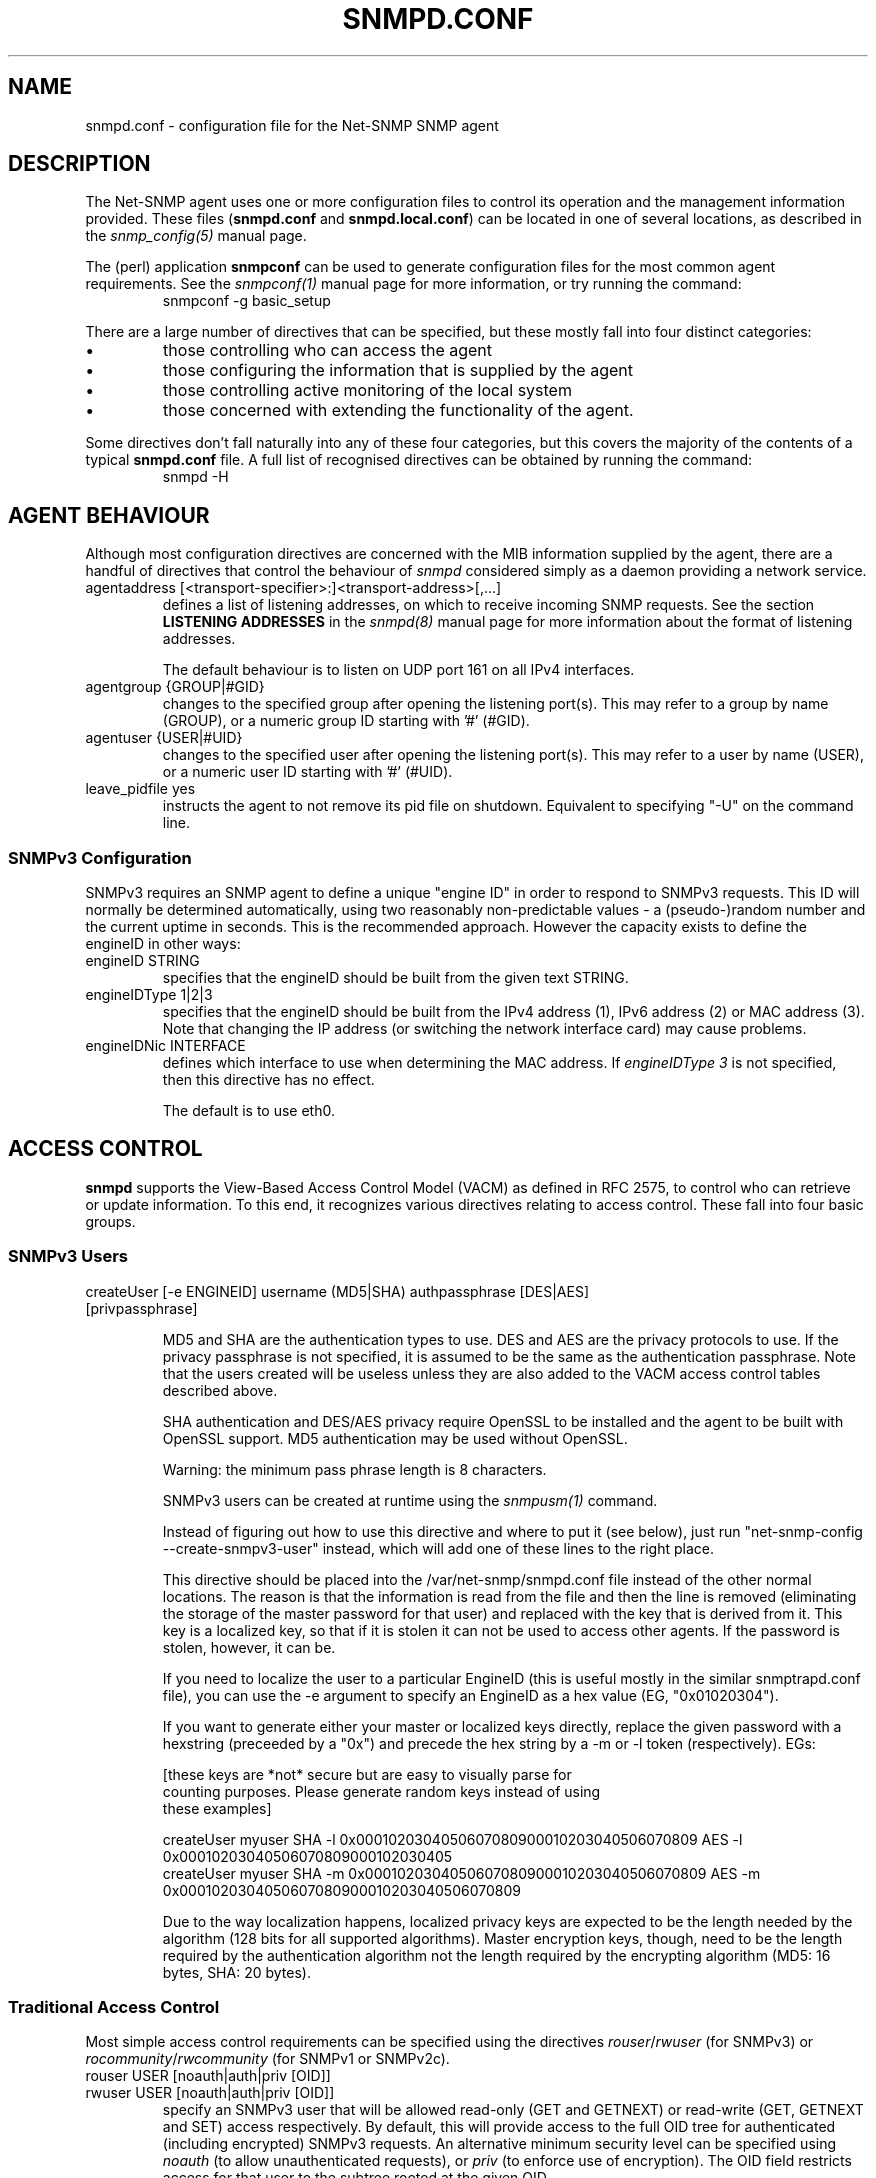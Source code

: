 .TH SNMPD.CONF 5 "08 Feb 2002" V5.3.1 "Net-SNMP"
.UC 4
.SH NAME
snmpd.conf - configuration file for the Net-SNMP SNMP agent
.SH DESCRIPTION
The Net-SNMP agent uses one or more configuration files
to control its operation and the management information
provided.
These files (\fBsnmpd.conf\fR and \fBsnmpd.local.conf\fR)
can be located in one of several locations, as described in the
.I snmp_config(5) 
manual page.
.PP
The (perl) application
.B snmpconf
can be used to generate configuration files for the
most common agent requirements.  See the
.I snmpconf(1)
manual page for more information, or try running the
command:
.RS
.IP "snmpconf -g basic_setup"
.RE
.PP
There are a large number of directives that can be specified,
but these mostly fall into four distinct categories:
.IP \(bu
those controlling who can access the agent
.IP \(bu
those configuring the information that is supplied by the agent
.IP \(bu
those controlling active monitoring of the local system
.IP \(bu
those concerned with extending the functionality of the agent.
.PP
Some directives don't fall naturally into any of these four
categories, but this covers the majority of the contents of
a typical
.B snmpd.conf
file.
A full list of recognised directives can be obtained by running
the command:
.RS
.IP "snmpd -H"
.RE
.SH AGENT BEHAVIOUR
Although most configuration directives are concerned with the MIB
information supplied by the agent, there are a handful of directives that
control the behaviour of \fIsnmpd\fR considered simply as a daemon
providing a network service.
.IP "agentaddress [<transport-specifier>:]<transport-address>[,...]"
defines a list of listening addresses, on which to receive incoming
SNMP requests.
See the section 
.B LISTENING ADDRESSES
in the
.I snmpd(8)
manual page for more information about the format of listening
addresses.
.IP
The default behaviour is to
listen on UDP port 161 on all IPv4 interfaces.
.IP "agentgroup {GROUP|#GID}"
changes to the specified group after opening the listening port(s).
This may refer to a group by name (GROUP), or a numeric group ID
starting with '#' (#GID).
.IP "agentuser {USER|#UID}"
changes to the specified user after opening the listening port(s).
This may refer to a user by name (USER), or a numeric user ID
starting with '#' (#UID).
.IP "leave_pidfile yes"
instructs the agent to not remove its pid file on shutdown. Equivalent to
specifying "-U" on the command line.
.SS SNMPv3 Configuration
SNMPv3 requires an SNMP agent to define a unique "engine ID"
in order to respond to SNMPv3 requests.
This ID will normally be determined automatically, using two reasonably
non-predictable values - a (pseudo-)random number and the current
uptime in seconds. This is the recommended approach. However the
capacity exists to define the engineID in other ways:
.IP "engineID STRING"
specifies that the engineID should be built from the given text STRING.
.IP "engineIDType 1|2|3"
specifies that the engineID should be built from the IPv4 address (1),
IPv6 address (2) or MAC address (3).  Note that changing the IP address
(or switching the network interface card) may cause problems.
.IP "engineIDNic INTERFACE"
defines which interface to use when determining the MAC address.
If \fIengineIDType 3\fR is not specified, then this directive
has no effect.
.IP
The default is to use eth0.
.\"
.\" What if this doesn't exist ?
.\"
.SH ACCESS CONTROL
.B snmpd
supports the View-Based Access Control Model (VACM) as defined in RFC
2575, to control who can retrieve or update information.  To this end,
it recognizes various directives relating to access control.
These fall into four basic groups.
.SS SNMPv3 Users
.IP "createUser [-e ENGINEID] username (MD5|SHA) authpassphrase [DES|AES] [privpassphrase]"
.IP
MD5 and SHA are the authentication types to use.  DES and AES are the
privacy protocols to use.  If the privacy
passphrase is not specified, it is assumed to be the same as the
authentication passphrase.  Note that the users created will be
useless unless they are also added to the VACM access control tables
described above.
.IP
SHA authentication and DES/AES privacy require OpenSSL to be installed and
the agent to be built with OpenSSL support.  MD5 authentication may be
used without OpenSSL.
.IP
Warning: the minimum pass phrase length is 8 characters.
.IP
SNMPv3 users can be created at runtime using the
.I snmpusm(1)
command.
.IP
Instead of figuring out how to use this directive and where to put it
(see below), just run "net-snmp-config --create-snmpv3-user" instead,
which will add one of these lines to the right place.
.IP
This directive should be placed into the
/var/net-snmp/snmpd.conf file instead of the other normal
locations.  The reason is that the information is read from the file
and then the line is removed (eliminating the storage of the master
password for that user) and replaced with the key that is derived from
it.  This key is a localized key, so that if it is stolen it can not
be used to access other agents.  If the password is stolen, however,
it can be.
.IP
If you need to localize the user to a particular EngineID (this is
useful mostly in the similar snmptrapd.conf file), you can use the -e
argument to specify an EngineID as a hex value (EG, "0x01020304").
.IP
If you want to generate either your master or localized keys directly,
replace the given password with a hexstring (preceeded by a "0x") and
precede the hex string by a -m or -l token (respectively).  EGs:
.IP
.RS
.nf
[these keys are *not* secure but are easy to visually parse for
counting purposes.  Please generate random keys instead of using
these examples]

createUser myuser SHA -l 0x0001020304050607080900010203040506070809 AES -l 0x00010203040506070809000102030405
createUser myuser SHA -m 0x0001020304050607080900010203040506070809 AES -m 0x0001020304050607080900010203040506070809
.fi
.RE
.IP
Due to the way localization happens, localized privacy keys are
expected to be the length needed by the algorithm (128 bits for all
supported algorithms).  Master encryption keys, though, need to be the
length required by the authentication algorithm not the length
required by the encrypting algorithm (MD5: 16 bytes, SHA: 20 bytes).
.SS Traditional Access Control
Most simple access control requirements can be specified using the
directives \fIrouser\fR/\fIrwuser\fR (for SNMPv3) or
\fIrocommunity\fR/\fIrwcommunity\fR (for SNMPv1 or SNMPv2c).
.IP "rouser USER [noauth|auth|priv [OID]]"
.IP "rwuser USER [noauth|auth|priv [OID]]"
specify an SNMPv3 user that will be allowed read-only (GET and GETNEXT)
or read-write (GET, GETNEXT and SET) access respectively.
By default, this will provide access to the full OID tree for authenticated
(including encrypted) SNMPv3 requests.
An alternative minimum security level can be specified using \fInoauth\fR
(to allow unauthenticated requests), or \fIpriv\fR (to enforce use of
encryption).  The OID field restricts access for that
user to the subtree rooted at the given OID.
.IP "rocommunity COMMUNITY [SOURCE [OID]]"
.IP "rwcommunity COMMUNITY [SOURCE [OID]]"
specify an SNMPv1 or SNMPv2c community that will be allowed read-only
(GET and GETNEXT) or read-write (GET, GETNEXT and SET) access respectively.
By default, this will provide access to the full OID tree for such requests,
regardless of where they were sent from. The SOURCE token can be used to
restrict access to requests from the specified system(s) - see
\fIcom2sec\fR for the full details.  The OID field restricts access for
that community to the subtree rooted at the given OID.
.IP "rocommunity6 COMMUNITY [SOURCE [OID]]"
.IP "rwcommunity6 COMMUNITY [SOURCE [OID]]"
are directives relating to requests received using IPv6
(if the agent supports such transport domains).
The interpretation of the SOURCE and OID tokens are exactly the same as for
the IPv4 versions.
.PP
In each case, only one directive should be specified for a given SNMPv3 user,
or community string.
It is \fBnot\fR appropriate to specify both \fIrouser\fR
and \fIrwuser\fR directives referring to the same SNMPv3 user (or equivalent
community settings). The \fIrwuser\fR directive provides all the access
of \fIrouser\fR (as well as allowing SET support).
The same holds true for the community-based directives.
.PP
More complex access requirements (such as access to two
or more distinct OID subtrees, or different views for GET and SET requests)
should use one of the other access control mechanisms.
Note that if several distinct communities or SNMPv3 users need to be granted
the same level of access, it would also be more efficient to use the main VACM
configuration directives.
.SS VACM Configuration
The full flexibility of the VACM is available using four configuration
directives - \fIcom2sec\fR, \fIgroup\fR, \fIview\fR and \fIaccess\fR.
These provide direct configuration of the underlying VACM tables.
.IP "com2sec  [-Cn CONTEXT] SECNAME SOURCE COMMUNITY"
.IP "com2sec6 [-Cn CONTEXT] SECNAME SOURCE COMMUNITY"
map an SNMPv1 or SNMPv2c community string to a security name - either from
a particular range of source addresses, or globally (\fI"default"\fR).
A restricted source can either be a specific hostname (or address), or
a subnet - represented as IP/MASK (e.g. 10.10.10.0/255.255.255.0), or
IP/BITS (e.g. 10.10.10.0/24), or the IPv6 equivalents.
.IP
The same community string can be specified in several separate directives
(presumably with different source tokens), and the first source/community
combination that matches the incoming request will be selected.
Various source/community combinations can also map to the same security name.
.IP
If a CONTEXT is specified (using \fI-Cn\fR), the community string will be
mapped to a security name in the named SNMPv3 context. Otherwise the
default context ("") will be used.
.IP "com2secunix [-Cn CONTEXT] SECNAME SOCKPATH COMMUNITY"
is the Unix domain sockets version of \fIcom2sec\fR.
.IP "group GROUP {v1|v2c|usm} SECNAME"
maps a security name (in the specified security model) into
a named group.  Several \fIgroup\fR directives can specify the
same group name, allowing a single access setting to apply to several 
users and/or community strings.
.IP
Note that groups must be set up for the two community-based models separately -
a single \fIcom2sec\fR (or equivalent) directive will typically be
accompanied by \fBtwo\fR \fIgroup\fR directives.
.IP "view VNAME TYPE OID [MASK]"
defines a named "view" - a subset of the overall OID tree. This is most
commonly a single subtree, but several \fIview\fR directives can be given
with the same view name, to build up a more complex collection of OIDs.
TYPE is either \fIincluded\fR or \fIexcluded\fR, which can again define
a more complex view (e.g by excluding certain sensitive objects
from an otherwise accessible subtree).
.IP
MASK is a list of hex octets (separated by '.' or ':') with the set bits
indicating which subidentifiers in the view OID to match against.  This
can be used to define a view covering a particular row (or rows) in a
table.  If not specified, this defaults to matching the OID exactly
(all bits set), thus defining a simple OID subtree.
.IP "access GROUP CONTEXT {any|v1|v2c|usm} LEVEL PREFX READ WRITE NOTIFY"
maps from a group of users/communities (with a particular security model
and minimum security level, and in a specific context) to one of three views,
depending on the request being processed.
.IP
LEVEL is one of \fInoauth\fR, \fIauth\fR, or \fIpriv\fR.
PREFX specifies how CONTEXT should be matched against the context of
the incoming request, either \fIexact\fR or \fIprefix\fR.
READ, WRITE and NOTIFY specifies the view to be used for GET*, SET
and TRAP/INFORM requests (althought the NOTIFY view is not currently used).
For v1 or v2c access, LEVEL will need to be \fInoauth\fR.
.SS Typed-View Configuration
The final group of directives extend the VACM approach into a more flexible
mechanism, which can be applied to other access control requirements. Rather than
the fixed three views of the standard VACM mechanism, this can be used to
configure various different view types.  As far as the main SNMP agent is
concerned, the two main view types are \fIread\fR and \fIwrite\fR,
corresponding to the READ and WRITE views of the main \fIaccess\fR directive.
See the 'snmptrapd.conf(5)' man page for discussion of other view types.
.IP "authcommunity TYPES  COMMUNITY   [SOURCE [OID | -V VIEW]]"
is an alternative to the \fIrocommunity\fR/\fIrwcommunity\fR directives.
TYPES will usually be \fIread\fR or \fIread,write\fR respectively.
The view specification can either be an OID subtree (as before),
or a named view (defined using the
\fIview\fR directive) for greater flexibility.  If this is omitted,
then access will be allowed to the full OID tree.
.IP "authuser   TYPES [-s MODEL] USER  [LEVEL [OID | -V VIEW]]"
is an alternative to the \fIrouser\fR/\fIrwuser\fR directives.
The fields TYPES, OID and VIEW have the same meaning as for
\fIauthcommunity\fR.
.IP "authgroup  TYPES [-s MODEL] GROUP [LEVEL [OID | -V VIEW]]"
is a companion to the \fIauthuser\fR directive, specifying access
for a particular group (defined using the \fIgroup\fR directive as usual).
Both \fIauthuser\fR and \fIauthgroup\fR default to authenticated requests -
LEVEL can also be specified as \fInoauth\fR or \fIpriv\fR to allow
unauthenticated requests, or require encryption respectively.
Both \fIauthuser\fR and \fIauthgroup\fR directives also default to configuring
access for SNMPv3/USM requests - use the '-s' flag to specify an alternative
security model (using the same values as for \fIaccess\fR above).
.IP "authaccess TYPES [-s MODEL] GROUP VIEW [LEVEL [CONTEXT]]"
also configures the access for a particular group,
specifying the name and type of view to apply. The MODEL and LEVEL fields
are interpreted in the same way as for \fIauthgroup\fR.
If CONTEXT is specified, access is configured within this SNMPv3 context
(or contexts with this prefix if the CONTEXT field ends with '*').
Otherwise the default context ("") is used.
.IP "setaccess GROUP CONTEXT MODEL LEVEL PREFIX VIEW TYPES"
is a direct equivalent to the original \fIaccess\fR directive, typically
listing the view types as \fIread\fR or \fIread,write\fR as appropriate.
(or see 'snmptrapd.conf(5)' for other possibilities).
All other fields have the same interpretation as with \fIaccess\fR.
.SH SYSTEM INFORMATION
Most of the information reported by the Net-SNMP agent is retrieved
from the underlying system, or dynamically configured via SNMP SET requests
(and retained from one run of the agent to the next).
However, certain MIB objects can be configured or controlled via
the \fIsnmpd.conf(5)\fR file.
.SS System Group
Most of the scalar objects in the 'system' group can be configured
in this way:
.IP "sysLocation STRING"
.IP "sysContact STRING"
.IP "sysName STRING"
set the system location, system contact or system name
(\fCsysLocation.0\fR, \fCsysContact.0\fR and \fCsysName.0\fR) for the agent respectively.
Ordinarily these objects are writeable via suitably authorized SNMP SET
requests.  However, specifying one of these directives makes the
corresponding object read-only, and attempts to SET it will result in
a \fInotWritable\fR error response.
.IP "sysServices NUMBER"
sets the value of the \fCsysServices.0\fR object.
For a host system, a good value is 72 (application + end-to-end layers).
If this directive is not specified, then no value will be reported
for the \fCsysServices.0\fR object.
.IP "sysDescr STRING"
.IP "sysObjectID OID"
sets the system description or object ID for the agent.
Although these MIB objects are not SNMP-writable, these directives can be
used by a network administrator to configure suitable values for them.
.SS Interfaces Group
.IP "interface NAME TYPE SPEED"
can be used to provide appropriate type and speed settings for
interfaces where the agent fails to determine this information correctly.
TYPE is a type value as given in the IANAifType-MIB,
and can be specified numerically or by name (assuming this MIB is loaded).
.SS Host Resources Group
This requires that the agent was built with support for the
\fIhost\fR module (which is now included as part of the default build 
configuration on the major supported platforms).
.\"
.\" XXX - .IP "scandisk STRING"
.\"
.IP "ignoreDisk STRING"
controls which disk devices are scanned as part of populating the
\fChrDiskStorageTable\fR (and \fChrDeviceTable\fR).
The HostRes implementation code includes a list of disk device patterns
appropriate for the current operating system, some of which may cause
the agent to block when trying to open the corresponding disk devices.
This might lead to a timeout when walking these tables, possibly
resulting in inconsistent behaviour.  This directive can be used
to specify particular devices (either individually or wildcarded)
that should not be checked.
.RS
.IP "Note:"
Please consult the source (\fIhost/hr_disk.c\fR) and check for the
\fIAdd_HR_Disk_entry\fR calls relevant for a particular O/S
to determine the list of devices that will be scanned.
.RE
.IP
The pattern can include one or more wildcard expressions.
See \fIsnmpd.examples(5)\fR for illustration of the wildcard syntax.
.IP "storageUseNFS [1|2]"
controls how NFS and NFS-like file systems should be reported
in the hrStorageTable.
as 'Network Disks' (1) or 'Fixed Disks' (2)
Historically, the Net-SNMP agent has reported such file systems
as 'Fixed Disks', and this is still the default behaviour.
Setting this directive to '1' reports such file systems as
'Network Disks', as required by the Host Resources MIB.
.SS Process Monitoring 
The \fChrSWRun\fR group of the Host Resources MIB provides
information about individual processes running on the local system.
The \fCprTable\fR of the UCD-SNMP-MIB complements this by reporting
on selected services (which may involve multiple processes).
This requires that the agent was built with support for the
\fIucd-snmp/proc\fR module (which is included as part of the
default build configuration).
.IP "proc NAME [MAX [MIN]]"
monitors the number of processes called NAME (as reported by "/bin/ps -e")
running on the local system.
.IP
If the number of NAMEd processes is less than MIN or greater than MAX,
then the corresponding \fCprErrorFlag\fR instance will be
set to 1, and a suitable description message reported via the
\fCprErrMessage\fR instance.
.RS
.IP "Note:"
This situation will \fBnot\fR automatically trigger a trap to report
the problem - see the DisMan Event MIB section later.
.RE
.IP
If neither MAX nor MIN are specified (or are both 0), they will
default to \fBinfinity\fR and 1 respectively ("at least one").
If only MAX is specified, MIN will default to 0 ("no more than MAX").
.IP "procfix NAME PROG ARGS"
registers a command that can be run to fix errors with the given
process NAME.  This will be invoked when the corresponding
\fCprErrFix\fR instance is set to 1.
.RS
.IP "Note:"
This command will \fBnot\fR be invoked automatically.
.\" XXX - but see the DisMan Event MIB section later ???
.RE
.IP
The \fIprocfix\fR directive must be specified \fBafter\fR the matching
\fIproc\fR directive, and cannot be used on its own.
.PP
If no \fIproc\fR directives are defined, then walking the
\fCprTable\fR will fail (\fInoSuchObject\fI).
.SS Disk Usage Monitoring
This requires that the agent was built with support for the
\fIucd-snmp/disk\fR module (which is included as part of the
default build configuration).
.IP "disk PATH [ MINSPACE | MINPERCENT% ]"
monitors the disk mounted at PATH for available disk space.
.IP
The minimum threshold can either be specified in Kb (MINSPACE) or
as a percentage of the total disk (MINPERCENT% with a '%' character),
defaulting to 100Kb if neither are specified.
If the free disk space falls below this threshold, 
then the corresponding \fCdskErrorFlag\fR instance will be
set to 1, and a suitable description message reported via the
\fCdskErrorMsg\fR instance.
.RS
.IP "Note:"
This situation will \fBnot\fR automatically trigger a trap to report
the problem - see the DisMan Event MIB section later.
.RE
.IP "includeAllDisks MINPERCENT%"
configures monitoring of all disks found on the system,
using the specified (percentage) threshold.
The threshold for individual disks can be adjusted using suitable
\fIdisk\fR directives (which can come either before or after the
\fIincludeAllDisks\fR directive).
.RS
.IP "Note:"
Whether \fIdisk\fR directives appears before or after \fIincludeAllDisks\fR 
may affect the indexing of the \fCdskTable\fR.
.RE
.IP
Only one \fIincludeAllDisks\fR directive should be specified - any
subsequent copies will be ignored.
.IP
The list of mounted disks will be determined when the agent starts using the
setmntent(3) and getmntent(3), or fopen(3) and getmntent(3),  or
setfsent(3)  and  getfsent(3) system calls. If none of the above
system calls are available then the root partition  "/"
(which  is  assumed to exist on any UNIX based system) will be monitored.
Disks mounted after the agent has started will not be monitored.
.\"
.\" XXX - unless the config is re-read ??
.\"
.PP
If neither any \fIdisk\fR directives or \fIincludeAllDisks\fR are defined,
then walking the \fCdskTable\fR will fail (\fInoSuchObject\fI).
.SS System Load Monitoring
This requires that the agent was built with support for either the
\fIucd-snmp/loadave\fR module or the \fIucd-snmp/memory\fR module
respectively (both of which are included as part of the
default build configuration).
.IP "load MAX1 [MAX5 [MAX15]]"
monitors the load average of the local system, specifying
thresholds for the 1-minute, 5-minute and 15-minute averages.
If any of these loads exceed the associated maximum value, 
then the corresponding \fClaErrorFlag\fR instance will be
set to 1, and a suitable description message reported via the
\fClaErrMessage\fR instance.
.RS
.IP "Note:"
This situation will \fBnot\fR automatically trigger a trap to report
the problem - see the DisMan Event MIB section later.
.RE
.IP
If the MAX15 threshold is omitted, it will default to the MAX5 value.
If both MAX5 and MAX15 are omitted, they will default to the MAX1 value.
If this directive is not specified, all three thresholds will
default to a value of DEFMAXLOADAVE.
.PP
Unlike the \fIproc\fR and \fIdisk\fR directives, walking the
walking the \fClaTable\fR will succeed (assuming the
\fIucd-snmp/loadave\fR module was configured into the agent),
even if the \fIload\fR directive is not present.
.IP "swap MIN "
monitors the amount of swap space available on the local system.
If this falls below the specified threshold (MIN Kb),
then the \fImemErrorSwap\fR object will be set to 1,
and a suitable description message reported via \fImemSwapErrorMsg\fR.
.RS
.IP "Note:"
This situation will \fBnot\fR automatically trigger a trap to report
the problem - see the DisMan Event MIB section later.
.RE
If this directive is not specified, the default threshold is 16 Mb.
.SS Log File Monitoring
This requires that the agent was built with support for either the
\fIucd-snmp/file\fR or \fIucd-snmp/logmatch\fR modules respectively
(both of which are included as part of the
default build configuration).
.IP "file FILE [MAXSIZE]"
monitors the size of the specified file (in Kb).
If MAXSIZE is specified, and the size of the file exceeds
this threshold, then the corresponding \fCfileErrorFlag\fR
instance will be set to 1, and a suitable description message reported
via the \fCfileErrorMsg\fR instance.
.RS
.IP "Note:"
This situation will \fBnot\fR automatically trigger a trap to report
the problem - see the DisMan Event MIB section later.
.RE
.IP
A maximum of 20 files can be monitored.
.PP
If no \fIfile\fR directives are defined, then walking the
\fCfileTable\fR will fail (\fInoSuchObject\fR).
.IP "logmatch NAME PATH CYCLETIME REGEX"
monitors the specified file for occurances of the specified
pattern REGEX.
.\"
.\"  XXX - Need more details here!
.\"
.IP
A maximum of 50 files can be monitored.
.PP
If no \fIlogmatch\fR directives are defined, then walking the
\fClogMatchTable\fR will fail (\fInoSuchObject\fI).
.SH "ACTIVE MONITORING"
The usual behaviour of an SNMP agent is to wait for incoming SNMP requests
and respond to them - if no requests are received, an agent will typically
not initiate any actions. This section describes various directives that
can configure \fIsnmpd\fR to take a more active role.
.SS "Notification Handling"
.IP "trapcommunity STRING"
defines the default community string to be used when sending traps.
Note that this directive must be used prior to any community-based
trap destination directives that need to use it.
.IP "trapsink HOST [COMMUNITY [PORT]]"
.IP "trap2sink HOST [COMMUNITY [PORT]]"
.IP "informsink HOST [COMMUNITY [PORT]]"
define the address of a notification receiver that should be sent
SNMPv1 TRAPs, SNMPv2c TRAP2s, or SNMPv2 INFORM notifications respectively.
See the section 
.B LISTENING ADDRESSES
in the
.I snmpd(8)
manual page for more information about the format of listening
addresses.
If COMMUNITY is not specified, the most recent \fItrapcommunity\fR
string will be used.
.IP
If the transport address does not include an explicit
port specification, then PORT will be used.
If this is not specified, the well known SNMP trap
port (162) will be used.
.RS
.IP Note:
This mechanism is being deprecated, and the listening port
should be specified via the transport specification HOST instead.
.RE
.IP
If several sink directives are specified, multiple
copies of each notification (in the appropriate formats)
will be generated.
.RS
.IP Note:
It is \fBnot\fR normally appropriate to list two (or all three)
sink directives with the same destination.
.RE
.IP "trapsess [SNMPCMD_ARGS] HOST"
provides a more generic mechanism for defining notification destinations.
.I "SNMPCMD_ARGS"
should be the command-line options required for an equivalent
\fIsnmptrap\fR (or \fIsnmpinform\fR) command to send the desired notification.
The option \fI-Ci\fR can be used (with \fI-v2c\fR or \fI-v3\fR) to generate
an INFORM notification rather than an unacknowledged TRAP.
.IP
This is the appropriate directive for defining SNMPv3 trap receivers.
See
http://www.net-snmp.org/tutorial/tutorial-5/commands/snmptrap-v3.html
for more information about SNMPv3 notification behaviour.
.IP "authtrapenable {1|2}"
determines whether to generate authentication failure traps
(\fIenabled(1)\fR) or not (\fIdisabled(2)\fR - the default).
Ordinarily the corresponding MIB
object (\fCsnmpEnableAuthenTraps.0\fR) is read-write, but specifying
this directive makes this object read-only, and attempts to set the
value via SET requests will result in a \fInotWritable\fR error response.
.SS "DisMan Event MIB"
The previous directives can be used to configure where traps should
be sent, but are not concerned with \fIwhen\fR to send such traps
(or what traps should be generated).  This is the domain of the
Event MIB - developed by the Distributed Management (DisMan)
working group of the IETF.
.PP
This requires that the agent was built with support for the
\fIdisman/event\fR module (which is now included as part of the
default build configuration for the most recent distribution).
.RS
.IP "Note:"
The behaviour of the latest implementation differs in some minor
respects from the previous code - nothing too significant, but
existing scripts may possibly need some minor adjustments.
.RE
.IP "iquerySecName NAME"
.IP "agentSecName NAME"
specifies the default SNMPv3 username, to be used when making internal
queries to retrieve any necessary information (either for evaluating
the monitored expression, or building a notification payload).
.IP
Note that this user must also be explicitly created (\fIcreateUser\fR)
and given appropriate access rights (e.g. \fIrouser\fR).  This
directive is purely concerned with defining \fIwhich\fR user should
be used - not with actually setting this user up.
.\"
.\" XXX - Should it create the user as well?
.\"
.\" .IP "iqueryVersion "
.\" .IP "iquerySecLevel "
.\"
.IP "monitor [OPTIONS] NAME EXPRESSION"
defines a MIB object to monitor.
If the EXPRESSION condition holds (see below), then this will trigger
the corresponding event, and either send a notification or apply
a SET assignment (or both).
Note that the event will only be triggered once, when the expression
first matches.  This monitor entry will not fire again until the
monitored condition first becomes false, and then matches again.
NAME is an administrative name for this expression, and is used for
indexing the \fCmteTriggerTable\fR (and related tables).
.IP "\fIEXPRESSION\fR"
There are three types of monitor expression supported by the Event MIB -
existence, boolean and threshold tests.
.RS
.IP "OID | !OID | !=OID"
defines an \fIexistence(0)\fR monitor test.
A bare OID specifies a \fIpresent(0)\fR test, which will fire when
(an instance of) the monitored OID is created.
An expression of the form \fI!OID\fR specifies an \fIabsent(1)\fR test,
which will fire when the monitored OID is delected.
An expression of the form \fI!=OID\fR specifies a \fIchanged(2)\fR test,
which will fire whenever the monitored value(s) change.
.IP "OID OP VALUE"
defines a \fIboolean(1)\fR monitor test.
OP should be one of the defined
comparison operators (!=, ==, <, <=, >, >=) and VALUE should be an
integer value to compare against.
.IP "OID MIN MAX [DMIN DMAX]"
defines a \fIthreshold(1)\fR monitor test.
MIN and MAX are integer values, specifying lower and upper thresholds.
If the value of the monitored OID falls below the lower threshold (MIN)
or rises above the upper threshold (MAX), then the monitor entry will
trigger the corresponding event.
.IP
Note that the rising threshold event will only be re-armed when
the monitored value falls below the \fBlower\fR threshold (MIN).
Similarly, the falling threshold event will be re-armed by
the upper threshold (MAX).
.IP
The optional parameters DMIN and DMAX configure a pair of
similar threshold tests, but working with the delta
differences between successive sample values.
.RE
.IP "\fIOPTIONS\fR"
There are various options to control the behaviour of the monitored
expression.  These include:
.RS
.IP "-D"
indicates that the expression should be evaluated using delta differences
between sample values (rather than the values themselves).
.IP "-d OID"
.IP "-di OID"
specifies a discontinuity marker for validating delta differences.
A \fI-di\fR object instance will be used exactly as given.
A \fI-d\fR object will have the instance subidentifiers from the
corresponding (wildcarded) expression object appended.
If the \fI-I\fR flag is specified, then there is no difference
between these two options.
.IP
This option also implies \fI-D\fR.
.IP "-e EVENT"
specifies the event to be invoked when this monitor entry is triggered.
If this option is not given, the monitor entry will generate one
of the standard notifications defined in the DISMAN-EVENT-MIB.
.IP "-I"
indicates that the monitored expression should be applied to the
specified OID as a single instance.  By default, the OID will
be treated as a wildcarded object, and the monitor expanded
to cover all matching instances.
.IP "-i OID"
.IP "-o OID"
define additional varbinds to be added to the notification payload
when this monitor trigger fires.
For a wildcarded expression, the suffix of the matched instance
will be added to any OIDs specified using \fI-o\fR, while OIDs
specified using \fI-i\fR will be treated as exact instances.
If the \fI-I\fR flag is specified, then there is no difference
between these two options.
.IP
See \fIstrictDisman\fR for details of the ordering of notification payloads.
.IP "-r FREQUENCY"
monitors the given expression every FREQUENCY seconds.
By default, the expression will be evaluated every 600s (10 minutes). 
.IP "-S"
indicates that the monitor expression should \fInot\fR be evaluated
when the agent first starts up.  The first evaluation will be done
once the first repeat interval has expired.
.IP "-s"
indicates that the monitor expression \fIshould\fR be evaluated when the
agent first starts up.  This is the default behaviour.
.RS
.IP "Note:"
Notifications triggered by this initial evaluation will be sent
\fIbefore\fR the \fCcoldStart\fR trap.
.RE
.IP "-u SECNAME"
specifies a security name to use for scanning the local host,
instead of the default \fIiquerySecName\fR.
Once again, this user must be explicitly created and given
suitable access rights.
.RE
.IP "notificationEvent ENAME NOTIFICATION [-n] [-i OID | -o OID ]*"
defines a notification event named ENAME.
This can be triggered from a given \fImonitor\fR entry by specifying
the option \fI-e ENAME\fR (see above).
NOTIFICATION should be the OID of the NOTIFICATION-TYPE definition
for the notification to be generated.
.IP
If the \fI-n\fR option is given, the notification payload will
include the standard varbinds as specified in the OBJECTS clause
of the notification MIB definition.
This option must come \fBafter\fR the NOTIFICATION OID
(and the relevant MIB file must be available and loaded by the agent).
Otherwise, these varbinds must
be listed explicitly (either here or in the corresponding
\fImonitor\fR directive).
.IP
The \fI-i OID\fR and \fI-o OID\fR options specify additional
varbinds to be appended to the notification payload, after the
standard list.
If the monitor entry that triggered this event involved a
wildcarded expression, the suffix of the matched instance
will be added to any OIDs specified using \fI-o\fR, while OIDs
specified using \fI-i\fR will be treated as exact instances.
If the \fI-I\fR flag was specified to the \fImonitor\fR directive,
then there is no difference between these two options.
.IP "setEvent ENAME [-I] OID = VALUE "
defines a set event named ENAME, assigning the (integer) VALUE
to the specified OID.
This can be triggered from a given \fImonitor\fR entry by specifying
the option \fI-e ENAME\fR (see above).
.IP
If the monitor entry that triggered this event involved a
wildcarded expression, the suffix of the matched instance
will normally be added to the OID.
If the \fI-I\fR flag was specified to either of the
\fImonitor\fR or \fIsetEvent\fR directives, the
specified OID will be regarded as an exact single instance.
.IP "strictDisman yes"
The definition of SNMP notifications states that the
varbinds defined in the OBJECT clause should come first
(in the order specified), followed by any "extra" varbinds
that the notification generator feels might be useful.
The most natural approach would be to associate these
mandatory varbinds with the \fInotificationEvent\fR entry,
and append any varbinds associated with the monitor entry
that triggered the notification to the end of this list.
This is the default behaviour of the Net-SNMP Event MIB implementation.
.IP
Unfortunately, the DisMan Event MIB specifications actually
state that the trigger-related varbinds should come \fBfirst\fR,
followed by the event-related ones.  This directive can be used to
restore this strictly-correct (but inappropriate) behaviour.
.RS
.IP "Note:"
Strict DisMan ordering may result in generating invalid notifications
payload lists if the \fInotificationEvent -n\fR flag is used together
with \fImonitor -o\fR (or \fI-i\fR) varbind options.
.RE
.IP
If no \fImonitor\fR entries specify payload varbinds,
then the setting of this directive is irrelevant.
.IP "linkUpDownNotifications yes"
will configure the Event MIB tables to monitor the \fCifTable\fR
for network interfaces being taken up or down, and triggering
a \fIlinkUp\fR or \fIlinkDown\fR notification as appropriate.
.IP
This is exactly equivalent to the configuration:
.RS
.IP
.nf
notificationEvent  linkUpTrap    linkUp   ifIndex ifAdminStatus ifOperStatus
notificationEvent  linkDownTrap  linkDown ifIndex ifAdminStatus ifOperStatus

monitor  -r 60 -e linkUpTrap   "Generate linkUp" ifOperStatus != 2
monitor  -r 60 -e linkDownTrap "Generate linkDown" ifOperStatus == 2
.fi
.RE
.IP "defaultMonitors yes"
will configure the Event MIB tables to monitor the various
\fCUCD-SNMP-MIB\fR tables for problems (as indicated by
the appropriate \fCxxErrFlag\fR column objects).
.IP
This is exactly equivalent to the configuration:
.RS
.IP
.nf
monitor	-o prNames -o prErrMessage "process table" prErrorFlag != 0
monitor	-o memErrorName -o memSwapErrorMsg "memory" memSwapError != 0
monitor	-o extNames -o extOutput "extTable" extResult != 0
monitor	-o dskPath -o dskErrorMsg "dskTable" dskErrorFlag != 0
monitor	-o laNames -o laErrMessage  "laTable" laErrorFlag != 0
monitor	-o fileName -o fileErrorMsg  "fileTable" fileErrorFlag != 0
.fi
.RE
.PP
In both these latter cases, the snmpd.conf must also contain a
\fIiquerySecName\fR directive, together with a corresponding
\fIcreateUser\fR entry and suitable access control configuration.
.SS "DisMan Schedule MIB"
The DisMan working group also produced a mechanism for scheduling
particular actions (a specified SET assignment) at given times.
This requires that the agent was built with support for the
\fIdisman/schedule\fR module (which is included as part of the
default build configuration for the most recent distribution).
.PP
There are three ways of specifying the scheduled action:
.IP "repeat FREQUENCY OID = VALUE"
configures a SET assignment of the (integer) VALUE to the MIB instance
OID, to be run every FREQUENCY seconds.
.IP "cron MINUTE HOUR DAY MONTH WEEKDAY  OID = VALUE"
configures a SET assignment of the (integer) VALUE to the MIB instance
OID, to be run at the times specified by the fields MINUTE to WEEKDAY.
These follow the same pattern as the equivalent \fIcrontab(5)\fR fields.
.RS
.IP "Note:"
These fields should be specified as a (comma-separated) list of numeric
values.  Named values for the MONTH and WEEKDAY fields are not supported,
and neither are value ranges. A wildcard match can be specified as '*'.
.RE
.IP
The DAY field can also accept negative values, to indicate days counting
backwards from the end of the month.
.IP "at MINUTE HOUR DAY MONTH WEEKDAY  OID = VALUE"
configures a one-shot SET assignment, to be run at the first matching
time as specified by the fields MINUTE to WEEKDAY.  The interpretation
of these fields is exactly the same as for the \fIcron\fR directive.
.SH "EXTENDING AGENT FUNCTIONALITY"
One of the first distinguishing features of the original UCD suite was
the ability to extend the functionality of the agent - not just by
recompiling with code for new MIB modules, but also by configuring the running agent to
report additional information. There are a number of techniques to
support this, including:
.IP \(bu
running external commands (\fIexec\fR, \fIextend\fR, \fIpass\fR)
.IP \(bu
loading new code dynamically (embedded perl, \fIdlmod\fR)
.IP \(bu
communicating with other agents (\fIproxy\fR, SMUX, AgentX)
.SS "Arbitrary Extension Commands"
The earliest extension mechanism was the ability to run arbitrary
commands or shell scripts. Such commands do not need to be aware of
SNMP operations, or conform to any particular behaviour - the MIB
structures are designed to accommodate any form of command output.
Use of this mechanism requires that the agent was built with support for the
\fIucd-snmp/extensible\fR and/or \fIagent/extend\fR modules (which
are both included as part of the default build configuration).
.IP "exec [MIBOID] NAME PROG ARGS"
.IP "sh [MIBOID] NAME PROG ARGS"
invoke the named PROG with arguments of ARGS.  By default the exit
status and first line of output from the command will be reported via
the \fCextTable\fR, discarding any additional output.
.RS
.IP Note:
Entries in this table appear in the order they are read from the
configuration file.  This means that adding new \fIexec\fR (or \fIsh\fR)
directives and restarting the agent, may affect the indexing of other
entries.
.RE
.IP
The PROG argument for \fIexec\fR directives must be a full path
to a real binary, as it is executed via the exec() system call.
To invoke a shell script, use the \fIsh\fR directive instead.
.IP
If MIBOID is specified, then the results will be rooted at this point
in the OID tree, returning the exit statement as MIBOID.100.0
and the entire command output in a pseudo-table based at
MIBNUM.101 - with one 'row' for each line of output.
.RS
.IP Note:
The layout of this "relocatable" form of \fIexec\fR (or \fIsh\fR) output
does not strictly form a valid MIB structure.  This mechanism is being
deprecated - please see the \fIextend\fR directive (described below) instead.
.RE
.IP
In either case, the exit statement and output will be cached for 30s
after the initial query.  This cache can be flushed by a SET request of
the integer value 1\fR to the MIB instance \fCversionClearCache.0\fR.
.\"
.\" XXX - Is this still true ??
.\"
.IP "execfix NAME PROG ARGS"
registers a command that can be invoked on demand - typically to respond
to or fix errors with the corresponding \fIexec\fR or \fIsh\fR entry.
When the \fIextErrFix\fR instance for a given NAMEd entry is set to the
integer value of 1, this command will be called.
.RS
.IP "Note:"
This directive can only be used in combination with a corresponding
\fIexec\fR or \fIsh\fR directive, which must be defined first.
Attempting to define an unaccompanied \fIexecfix\fR directive will fail.
.RE
.PP
\fIexec\fR and \fIsh\fR extensions can only be configured via the
snmpd.conf file.  They cannot be set up via SNMP SET requests.
.IP "extend [MIBOID] NAME PROG ARGS"
works in a similar manner to the \fIexec\fR directive, but with a number
of improvements.  The MIB tables (\fInsExtendConfigTable\fR
etc) are indexed by the NAME token, so are unaffected by the order in
which entries are read from the configuration files.
There are \fItwo\fR result tables - one (\fInsExtendOutput1Table\fR)
containing the exit status, the first line and full output (as a single string)
for each \fIextend\fR entry, and the other (\fInsExtendOutput2Table\fR)
containing the complete output as a series of separate lines.
.IP
If MIBOID is specified, then the configuration and result tables will be rooted
at this point in the OID tree, but are otherwise structured in exactly
the same way. This means that several separate \fIextend\fR
directives can specify the same MIBOID root, without conflicting.
.IP
The exit status and output is cached for each entry individually, and
can be cleared (and the caching behaviour configured)
using the \fCnsCacheTable\fR.
.IP "extendfix NAME PROG ARGS"
registers a command that can be invoked on demand, by setting the
appropriate \fInsExtendRunType\fR instance to the value
\fIrun-command(3)\fR.  Unlike the equivalent \fIexecfix\fR,
this directive does not need to be paired with a corresponding
\fIextend\fR entry, and can appear on its own.
.PP
Both \fIextend\fR and \fIextendfix\fR directives can be configured
dynamically, using SNMP SET requests to the NET-SNMP-EXTEND-MIB.
.SS "MIB-Specific Extension Commands"
The first group of extension directives invoke arbitrary commands,
and rely on the MIB structure (and management applications) having
the flexibility to accommodate and interpret the output.  This is a
convenient way to make information available quickly and simply, but
is of no use when implementing specific MIB objects, where the extension
must conform to the structure of the MIB (rather than vice versa).
The remaining extension mechanisms are all concerned with such
MIB-specific situations - starting with "pass-through" scripts.
Use of this mechanism requires that the agent was built with support for the
\fIucd-snmp/pass\fR and \fIucd-snmp/pass_persist\fR modules (which
are both included as part of the default build configuration).
.IP "pass [-p priority] MIBOID PROG"
will pass control of the subtree rooted at MIBOID to the specified
PROG command.  GET and GETNEXT requests for OIDs within this tree will
trigger this command, called as:
.RS
.IP
PROG -g OID
.IP
PROG -n OID
.RE
.IP
respectively, where OID is the requested OID.
The PROG command should return the response varbind as three separate
lines printed to stdout - the first line should be the OID of the returned
value, the second should be its TYPE (one of the text strings
.B integer, gauge, counter, timeticks, ipaddress, objectid,
or
.B string
), and the third should be the value itself.
.IP
If the command cannot return an appropriate varbind - e.g the specified
OID did not correspond to a valid instance for a GET request, or there
were no following instances for a GETNEXT - then it should exit without
producing any output.  This will result in an SNMP \fInoSuchName\fR
error, or a \fInoSuchInstance\fR exception.
.RS
.RS
.IP "Note:"
The SMIv2 type \fBcounter64\fR
and SNMPv2 \fInoSuchObject\fR exception are not supported.
.RE
.RE
.IP
A SET request will result in the command being called as:
.RS
.IP
PROG -s OID TYPE VALUE
.RE
.IP
where TYPE is one of the tokens listed above, indicating the type of the
value passed as the third parameter.
.\".RS
.\".RS
.\".IP "Note:"
.\".B counter
.\"(and
.\".B counter64
.\") syntax objects are not valid for SETs
.\".RE
.\".RE
.IP
If the assignment is successful, the PROG command should exit without producing
any output. Errors should be indicated by writing one of the strings
.B not-writable, 
or 
.B wrong-type
to stdout,
and the agent will generate the appropriate error response.
.RS
.RS
.IP "Note:"
The other SNMPv2 errors are not supported.
.RE
.RE
.IP
In either case, the command should exit once it has finished processing.
Each request (and each varbind within a single request) will trigger
a separate invocation of the command.
.IP
The default registration priority is 127.  This can be
changed by supplying the optional -p flag, with lower priority
registrations being used in preference to higher priority values.
.IP "pass_persist [-p priority] MIBOID PROG"
will also pass control of the subtree rooted at MIBOID to the specified
PROG command.  However this command will continue to run after the initial
request has been answered, so subsequent requests can be processed without
the startup overheads.
.IP
Upon initialization, PROG will be passed the string "PING\\n" on stdin,
and should respond by printing "PONG\\n" to stdout.
.IP
For GET and GETNEXT requests, PROG will be passed two lines on stdin,
the command (\fIget\fR or \fIgetnext\fR) and the requested OID.
It should respond by printing three lines to stdout - 
the OID for the result varbind, the TYPE and the VALUE itself -
exactly as for the \fIpass\fR directive above.
If the command cannot return an appropriate varbind,
it should print print "NONE\\n" to stdout (but continue running).
.IP
For SET requests, PROG will be passed three lines on stdin,
the command (\fIset\fR) and the requested OID,
followed by the type and value (both on the same line).
If the assignment is successful, the command should print
"DONE\\n" to stdout.
Errors should be indicated by writing one of the strings
.B not-writable, 
or 
.B wrong-type
to stdout,
and the agent will generate the appropriate error response.
In either case, the command should continue running.
.IP
The registration priority can be changed using the optional
-p flag, just as for the \fIpass\fR directive.
.PP
\fIpass\fR and \fIpass_persist\fR extensions can only be configured via the
snmpd.conf file.  They cannot be set up via SNMP SET requests.
.\"
.\" XXX - caching ??
.\"
.SS "Embedded Perl Support"
Programs using the previous extension mechanisms can be written in any convenient
programming language - including perl, which is a common choice for
pass-through extensions in particular.  However the Net-SNMP agent
also includes support for embedded perl technology (similar to
\fImod_perl\fR for the Apache web server).  This allows the agent
to interpret perl scripts directly, thus avoiding the overhead of
spawning processes and initializing the perl system when a request is received.
.PP
Use of this mechanism requires that the agent was built with support for the embedded
perl mechanism, which is not part of the default build environment. It
must be explicitly included by specifying the '--enable-embedded-perl'
option to the configure script when the package is first built.
.PP
If enabled, the following directives will be recognised:
.IP "disablePerl true"
will turn off embedded perl support entirely (e.g. if there are problems
with the perl installation).
.IP "perlInitFile FILE"
loads the specified initialisation file (if present)
immediately before the first \fIperl\fR directive is parsed.
If not explicitly specified, the agent will look for the default
initialisation file /usr/local/share/snmp/snmp_perl.pl.
.IP
The default initialisation file
creates an instance of a \fCNetSNMP::agent\fR object - a variable
\fC$agent\fR which can be used to register perl-based MIB handler routines.
.IP "perl EXPRESSION"
evaluates the given expression.  This would typically register a
handler routine to be called when a section of the OID tree was
requested:
.RS
.RS
.nf
\fCperl use Data::Dumper;
perl sub myroutine  { print "got called: ",Dumper(@_),"\\n"; }
perl $agent->register('mylink', '.1.3.6.1.8765', \\&myroutine);\fR
.fi
.RE
.RE
.IP
This expression could also source an external file:
.RS
.RS
\fCperl 'do /path/to/file.pl';\fR
.RE
.RE
.IP
or perform any other perl-based processing that might be required.
.\"
.\" Link to more examples
.\"
.SS Dynamically Loadable Modules
Most of the MIBs supported by the Net-SNMP agent are implemented as
C code modules, which were compiled and linked into the agent libraries
when the suite was first built.  Such implementation modules can also be
compiled independently and loaded into the running agent once it has
started.  Use of this mechanism requires that the agent was built with support for the
\fIucd-snmp/dlmod\fR module (which is included as part of the default
build configuration).
.IP "dlmod NAME PATH"
will load the shared object module from the file PATH (an absolute
filename), and call the initialisation routine \fIinit_NAME\fR.
.RS
.IP "Note:"
If the specified PATH is not a fully qualified filename, it will
be interpreted relative to /usr/local/lib/snmp/dlmod, and \fC.so\fR
will be appended to the filename.
.RE
.PP
This functionality can also be configured using SNMP SET requests
to the UCD-DLMOD-MIB.
.SS "Proxy Support"
Another mechanism for extending the functionality of the agent
is to pass selected requests (or selected varbinds) to another
SNMP agent, which can be running on the same host (presumably
listening on a different port), or on a remote system.
This can be viewed either as the main agent delegating requests to
the remote one, or acting as a proxy for it.
Use of this mechanism requires that the agent was built with support for the
\fIucd-snmp/proxy\fR module (which is included as part of the
default build configuration).
.IP "proxy [-Cn CONTEXTNAME] [SNMPCMD_ARGS] HOST OID [REMOTEOID]"
will pass any incoming requests under OID to the agent listening
on the port specified by the transport address HOST.
See the section 
.B LISTENING ADDRESSES
in the
.I snmpd(8)
manual page for more information about the format of listening
addresses.
.RS
.IP "Note:"
To proxy the entire MIB tree, use the OID .1.3
(\fBnot\fR the top-level .1)
.RE
.PP
The \fISNMPCMD_ARGS\fR should provide sufficient version and
administrative information to generate a valid SNMP request
(see \fIsnmpcmd(1)\fR).
.IP "Note:"
The proxied request will \fInot\fR use the administrative
settings from the original request.
.RE
.PP
If a CONTEXTNAME is specified, this will register the proxy
delegation within the named context in the local agent.
Defining multiple \fIproxy\fR directives for the same OID but
different contexts can be used to query several remote agents
through a single proxy, by specifying the appropriate SNMPv3
context in the incoming request (or using suitable configured
community strings - see the \fIcom2sec\fR directive).
.PP
Specifying the REMOID parameter will map the local MIB tree
rooted at OID to an equivalent subtree rooted at REMOID
on the remote agent.
.SS SMUX Sub-Agents
The Net-SNMP agent supports the SMUX protocol (RFC 1227) to communicate
with SMUX-based subagents (such as \fIgated\fR, \fIzebra\fR or \fIquagga\fR).
Use of this mechanism requires that the agent was built with support for the
\fIsmux\fR module, which is not part of the default build environment, and
must be explicitly included by specifying the '--with-mib-modules=smux'
option to the configure script when the package is first built.
.RS
.IP "Note:"
This extension protocol has been officially deprecated in
favour of AgentX (see below).
.RE
.IP "smuxpeer OID PASS"
will register a subtree for SMUX-based processing, to be
authenticated using the password PASS.  If a subagent
(or "peer") connects to the agent and registers this subtree
.\"
.\" Or a subtree of this subtree ??
.\"
then requests for OIDs within it will be passed to that
SMUX subagent for processing.
.IP
A suitable entry for an OSPF routing daemon (such as \fIgated\fR,
\fIzebra\fR or \fIquagga\fR) might be something like
.RS
.RS
.I smuxpeer .1.3.6.1.2.1.14 ospf_pass
.RE
.RE
.IP "smuxsocket [<transport-specifier>:]<transport-address>[,...]"
defines the address for SMUX peers to communicate with the Net-SNMP agent.
The default is to listen on TCP port 199 on all IPv4 interfaces, unless the 
package has been configured with "--enable-local-smux" at build time,
which causes it to only listen on tcp:127.0.0.1:199 by default.
See the section
.B LISTENING ADDRESSES
in the
.I snmpd(8)
manual page for more information about the format of addresses.
.PP
Note the Net-SNMP agent will only operate as a SMUX \fImaster\fR
agent. It does not support acting in a SMUX subagent role.
.SS AgentX Sub-Agents
The Net-SNMP agent supports the AgentX protocol (RFC 2741) in
both master and subagent roles.
Use of this mechanism requires that the agent was built with support for the
\fIagentx\fR module (which is included as part of the
default build configuration), and also that this support is
explicitly enabled (e.g. via the \fIsnmpd.conf\fR file).
.PP
There are two directives specifically relevant to running as
an AgentX master agent:
.IP "master agentx"
will enable the AgentX functionality and cause the agent to
start listening for incoming AgentX registrations.
This can also be activated by specifying the '-x' command-line
option (to specify an alternative listening socket).
.IP "agentXPerms SOCKPERMS [DIRPERMS [USER|UID [GROUP|GID]]]"
Defines the permissions and ownership of the AgentX Unix Domain socket,
and the parent directories of this socket.
SOCKPERMS and DIRPERMS must be octal digits (see 
.I chmod(1)
). By default this socket will only be accessible to subagents which 
have the same userid as the agent.
.PP
There is one directive specifically relevant to running as
an AgentX sub-agent:
.IP "agentPingInterval NUM"
will make the subagent try and reconnect every NUM seconds to the
master if it ever becomes (or starts) disconnected.
.PP
The remaining directives are relevant to both AgentX master
and sub-agents:
.IP "agentXSocket [<transport-specifier>:]<transport-address>[,...]"
defines the address the master agent listens at, or the subagent
should connect to.
The default is the Unix Domain socket \fC/var/agentx/master\fR.
Another common alternative is \fCtcp:localhost:705\fR.
See the section
.B LISTENING ADDRESSES
in the
.I snmpd(8)
manual page for more information about the format of addresses.
.RS
.IP "Note:"
Specifying an AgentX socket does \fBnot\fR automatically enable
AgentX functionality (unlike the '-x' command-line option).
.RE
.IP "agentXTimeout NUM"
defines the timeout period (NUM seconds) for an AgentX request.
Default is 1 second.
.IP "agentXRetries NUM"
defines the number of retries for an AgentX request.
Default is 5 retries.
.PP
net-snmp ships with both C and Perl APIs to develop your own AgentX
subagent.
.SH "OTHER CONFIGURATION"
.IP "override [-rw] OID TYPE VALUE"
This directive allows you to override a particular OID with a
different value (and possibly a different type of value).  The -rw
flag will allow snmp SETs to modify it's value as well. (note that if
you're overriding original functionality, that functionality will be
entirely lost.  Thus SETS will do nothing more than modify the
internal overridden value and will not perform any of the original
functionality intended to be provided by the MIB object.  It's an
emulation only.)  An example:
.RS
.IP
\fCoverride sysDescr.0 octet_str "my own sysDescr"\fR
.RE
.IP
That line will set the sysDescr.0 value to "my own sysDescr" as well
as make it modifiable with SNMP SETs as well (which is actually
illegal according to the MIB specifications).
.IP
Note that care must be taken when using this.  For example, if you try
to override a property of the 3rd interface in the ifTable with a new
value and later the numbering within the ifTable changes it's index
ordering you'll end up with problems and your modified value won't
appear in the right place in the table.
.IP
Valid TYPEs are: integer, uinteger, octet_str, object_id, counter,
null (for gauges, use "uinteger"; for bit strings, use "octet_str").
Note that setting an object to "null" effectively delete's it as being
accessible.  No VALUE needs to be given if the object type is null.
.IP
More types should be available in the future.
.PP
If you're trying to figure out aspects of the various mib modules
(possibly some that you've added yourself), the following may help you
spit out some useful debugging information.  First off, please read
the snmpd manual page on the -D flag.  Then the following
configuration snmpd.conf token, combined with the -D flag, can produce
useful output:
.IP "injectHandler HANDLER modulename"
This will insert new handlers into the section of the mib tree
referenced by "modulename".  The types of handlers available for
insertion are:
.RS
.IP stash_cache
Caches information returned from the lower level.  This
greatly help the performance of the agent, at the cost
of caching the data such that its no longer "live" for
30 seconds (in this future, this will be configurable).
Note that this means snmpd will use more memory as well
while the information is cached.  Currently this only
works for handlers registered using the table_iterator
support, which is only a few mib tables.  To use it,
you need to make sure to install it before the
table_iterator point in the chain, so to do this:

                  \fCinjectHandler stash_cache NAME table_iterator\fR

If you want a table to play with, try walking the
\fCnsModuleTable\fR with and without this injected.

.IP debug
Prints out lots of debugging information when
the -Dhelper:debug flag is passed to the snmpd
application.

.IP read_only
Forces turning off write support for the given module.

.IP serialize
If a module is failing to handle multiple requests
properly (using the new 5.0 module API), this will force
the module to only receive one request at a time.

.IP bulk_to_next
If a module registers to handle getbulk support, but
for some reason is failing to implement it properly,
this module will convert all getbulk requests to
getnext requests before the final module receives it.
.RE
.IP "Figuring out module names"
To figure out which modules you can inject things into,
run \fBsnmpwalk\fR on the \fCnsModuleTable\fR which will give
a list of all named modules registered within the agent.
.SS Internal Data tables
.IP "table NAME"
.\" XXX: To Document
.IP "add_row NAME INDEX(ES) VALUE(S)"
.\" XXX: To Document
.SH NOTES
.IP o
The Net-SNMP agent can be instructed to re-read the various configuration files,
either via an \fBsnmpset\fR assignment of integer(1) to
\fCUCD-SNMP-MIB::versionUpdateConfig.0\fR (.1.3.6.1.4.1.2021.100.11.0),
or by sending a \fBkill -HUP\fR signal to the agent process.
.IP o
All directives listed with a value of "yes" actually accept a range
of boolean values.  These will accept any of \fI1\fR, \fIyes\fR or
\fItrue\fR to enable the corresponding behaviour, 
or any of \fI0\fR, \fIno\fR or \fIfalse\fR to disable it.
The default in each case is for the feature to be turned off, so these
directives are typically only used to enable the appropriate behaviour.
.SH "EXAMPLE CONFIGURATION FILE"
See the EXAMPLE.CONF file in the top level source directory for a more
detailed example of how the above information is used in real
examples.
.SH "FILES"
/usr/local/etc/snmp/snmpd.conf
.SH "SEE ALSO"
snmpconf(1), snmpusm(1), snmp.conf(5), snmp_config(5), snmpd(8), EXAMPLE.conf, read_config(3).
.\" Local Variables:
.\"  mode: nroff
.\" End:
